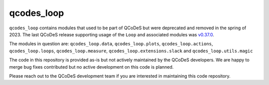 qcodes_loop
===========


``qcodes_loop`` contains modules that used to be part of QCoDeS but were deprecated and removed in the spring of 2023.
The last QCoDeS release supporting usage of the ``Loop`` and associated modules was `v0.37.0 <https://github.com/QCoDeS/Qcodes/releases/tag/v0.37.0>`_.

The modules in question are: ``qcodes_loop.data``, ``qcodes_loop.plots``, ``qcodes_loop.actions``, ``qcodes_loop.loops``, ``qcodes_loop.measure``, ``qcodes_loop.extensions.slack`` and ``qcodes_loop.utils.magic``

The code in this repository is provided as-is but not actively maintained by the QCoDeS developers.
We are happy to merge bug fixes contributed but no active development on this code is planned.

Please reach out to the QCoDeS development team if you are interested in maintaining this code repository.
